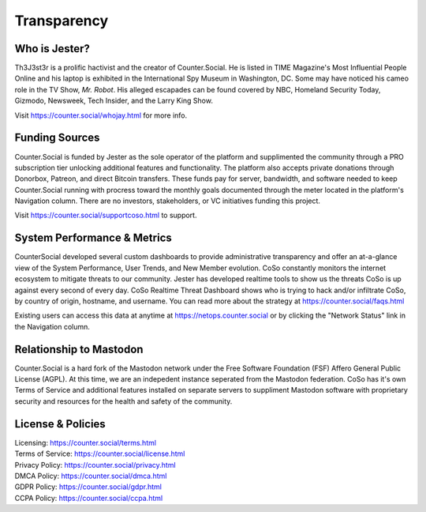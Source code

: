 Transparency
=====

Who is Jester?
------------
Th3J3st3r is a prolific hactivist and the creator of Counter.Social. He is listed in TIME Magazine's Most Influential People Online and his laptop is exhibited in the International Spy Museum in Washington, DC. Some may have noticed his cameo role in the TV Show, *Mr. Robot*. His alleged escapades can be found covered by NBC, Homeland Security Today, Gizmodo, Newsweek, Tech Insider, and the Larry King Show. 

Visit https://counter.social/whojay.html for more info. 


Funding Sources
----------------

Counter.Social is funded by Jester as the sole operator of the platform and supplimented the community through a PRO subscription tier unlocking additional features and functionality. The platform also accepts private donations through Donorbox, Patreon, and direct Bitcoin transfers. These funds pay for server, bandwidth, and software needed to keep Counter.Social running with procress toward the monthly goals documented through the meter located in the platform's Navigation column. There are no investors, stakeholders, or VC initiatives funding this project.

Visit https://counter.social/supportcoso.html to support. 


System Performance & Metrics
----------------

CounterSocial developed several custom dashboards to provide administrative transparency and offer an at-a-glance view of the System Performance, User Trends, and New Member evolution. CoSo constantly monitors the internet ecosystem to mitigate threats to our community. Jester has developed realtime tools to show us the threats CoSo is up against every second of every day. CoSo Realtime Threat Dashboard shows who is trying to hack and/or infiltrate CoSo, by country of origin, hostname, and username. You can read more about the strategy at https://counter.social/faqs.html 

Existing users can access this data at anytime at https://netops.counter.social or by clicking the "Network Status" link in the Navigation column. 


Relationship to Mastodon
----------------

Counter.Social is a hard fork of the Mastodon network under the Free Software Foundation (FSF) Affero General Public License (AGPL). At this time, we are an indepedent instance seperated from the Mastodon federation. CoSo has it's own Terms of Service and additional features installed on separate servers to suppliment Mastodon software with proprietary security and resources for the health and safety of the community.


License & Policies
----------------

| Licensing:  https://counter.social/terms.html
| Terms of Service: https://counter.social/license.html
| Privacy Policy: https://counter.social/privacy.html
| DMCA Policy: https://counter.social/dmca.html
| GDPR Policy: https://counter.social/gdpr.html
| CCPA Policy: https://counter.social/ccpa.html
